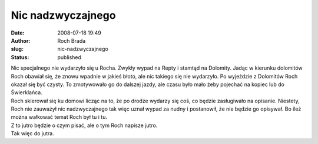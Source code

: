 Nic nadzwyczajnego
##################
:date: 2008-07-18 19:49
:author: Roch Brada
:slug: nic-nadzwyczajnego
:status: published

| Nic specjalnego nie wydarzyło się u Rocha. Zwykły wypad na Repty i stamtąd na Dolomity. Jadąc w kierunku dolomitów Roch obawiał się, że znowu wpadnie w jakieś błoto, ale nic takiego się nie wydarzyło. Po wyjeździe z Dolomitów Roch okazał się być czysty. To zmotywowało go do dalszej jazdy, ale czasu było mało żeby pojechać na kopiec lub do Świerklańca.
| Roch skierował się ku domowi licząc na to, że po drodze wydarzy się coś, co będzie zasługiwało na opisanie. Niestety, Roch nie zauważył nic nadzwyczajnego tak więc uznał wypad za nudny i postanowił, że nie będzie go opisywał. Bo ileż można wałkować temat Roch był tu i tu.
| Z to jutro będzie o czym pisać, ale o tym Roch napisze jutro.
| Tak więc do jutra.
